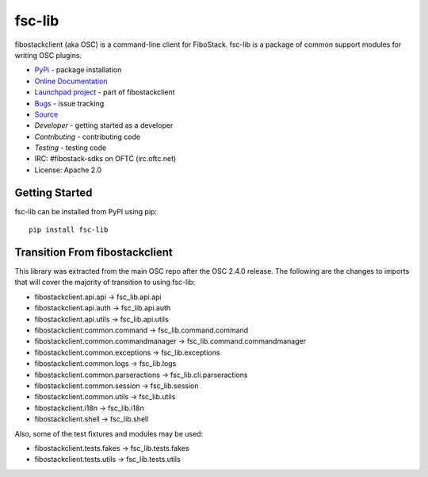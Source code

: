 =======
fsc-lib
=======

.. image:: https://img.shields.io/pypi/v/fsc-lib.svg
    :target: https://pypi.org/project/fsc-lib/
    :alt: Latest Version

fibostackclient (aka OSC) is a command-line client for FiboStack. fsc-lib
is a package of common support modules for writing OSC plugins.

* `PyPi`_ - package installation
* `Online Documentation`_
* `Launchpad project`_ - part of fibostackclient
* `Bugs`_ - issue tracking
* `Source`_
* `Developer` - getting started as a developer
* `Contributing` - contributing code
* `Testing` - testing code
* IRC: #fibostack-sdks on OFTC (irc.oftc.net)
* License: Apache 2.0

.. _PyPi: https://pypi.org/project/fsc-lib
.. _Online Documentation: http://docs.fibostack.org/fsc-lib/latest/
.. _Launchpad project: https://launchpad.net/python-fibostackclient
.. _Bugs: https://storyboard.fibostack.org/#!/project_group/80
.. _Source: https://opendev.org/fibostack/fsc-lib
.. _Developer: http://docs.fibostack.org/project-team-guide/project-setup/python.html
.. _Contributing: http://docs.fibostack.org/infra/manual/developers.html
.. _Testing: http://docs.fibostack.org/fsc-lib/latest/contributor/#testing
.. _Release Notes: https://docs.fibostack.org/releasenotes/fsc-lib

Getting Started
===============

fsc-lib can be installed from PyPI using pip::

    pip install fsc-lib

Transition From fibostackclient
===============================

This library was extracted from the main OSC repo after the OSC 2.4.0 release.
The following are the changes to imports that will cover the majority of
transition to using fsc-lib:

* fibostackclient.api.api -> fsc_lib.api.api
* fibostackclient.api.auth -> fsc_lib.api.auth
* fibostackclient.api.utils -> fsc_lib.api.utils
* fibostackclient.common.command -> fsc_lib.command.command
* fibostackclient.common.commandmanager -> fsc_lib.command.commandmanager
* fibostackclient.common.exceptions -> fsc_lib.exceptions
* fibostackclient.common.logs -> fsc_lib.logs
* fibostackclient.common.parseractions -> fsc_lib.cli.parseractions
* fibostackclient.common.session -> fsc_lib.session
* fibostackclient.common.utils -> fsc_lib.utils
* fibostackclient.i18n -> fsc_lib.i18n
* fibostackclient.shell -> fsc_lib.shell

Also, some of the test fixtures and modules may be used:

* fibostackclient.tests.fakes -> fsc_lib.tests.fakes
* fibostackclient.tests.utils -> fsc_lib.tests.utils
